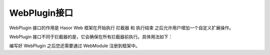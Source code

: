 WebPlugin接口
------------------------------------
WebPlugin 接口的作用是 Hasor Web 框架在开始执行 拦截器 和 执行结束 之后允许用户增加一个自定义扩展操作。

WebPlugin 接口不同于拦截器的是，它会确保在所有拦截器前执行。具体用法如下：

.. code-block:: java
    :linenos:

    public class DemoWebPlugin implements WebPlugin {
        @Override
        public void beforeFilter(Invoker invoker, InvokerData define) {
            ...
        }
        @Override
        public void afterFilter(Invoker invoker, InvokerData define) {
            //
        }
    }


编写好 WebPlugin 之后您还需要通过 WebModule 注册到框架中。

.. code-block:: java
    :linenos:

    public class DemoModule extends WebModule{
        public void loadModule(WebApiBinder apiBinder) throws Throwable {
            apiBinder.addPlugin(DemoWebPlugin.class);
        }
    }
